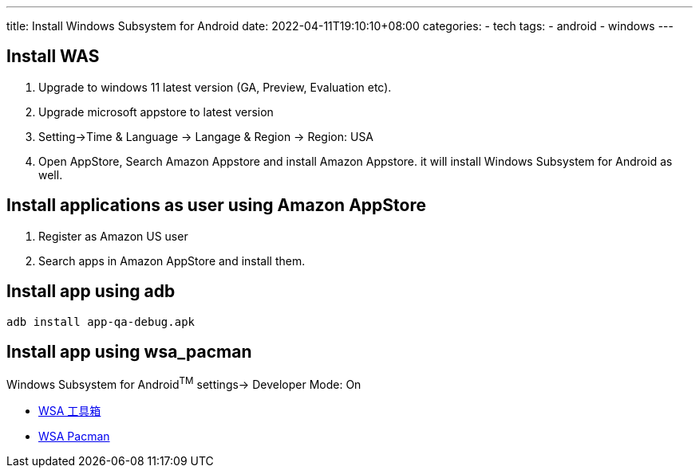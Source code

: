 ---
title: Install Windows Subsystem for Android 
date: 2022-04-11T19:10:10+08:00
categories:
- tech
tags:
- android
- windows
---

== Install WAS
. Upgrade to windows 11 latest version (GA, Preview, Evaluation etc).
. Upgrade microsoft appstore to latest version
. Setting->Time & Language -> Langage & Region -> Region: USA
. Open AppStore, Search Amazon Appstore and install Amazon Appstore. it will install Windows Subsystem for Android as well.

== Install applications as user using Amazon AppStore
. Register as Amazon US user
. Search apps in Amazon AppStore and install them.

== Install app using adb
```bash
adb install app-qa-debug.apk
```

== Install app using wsa_pacman

Windows Subsystem for Android^TM^ settings-> Developer Mode: On

* https://www.microsoft.com/zh-cn/p/wsa%E5%B7%A5%E5%85%B7%E7%AE%B1/9ppsp2mkvtgt[WSA 工具箱]
* https://github.com/alesimula/wsa_pacman[WSA Pacman ]
